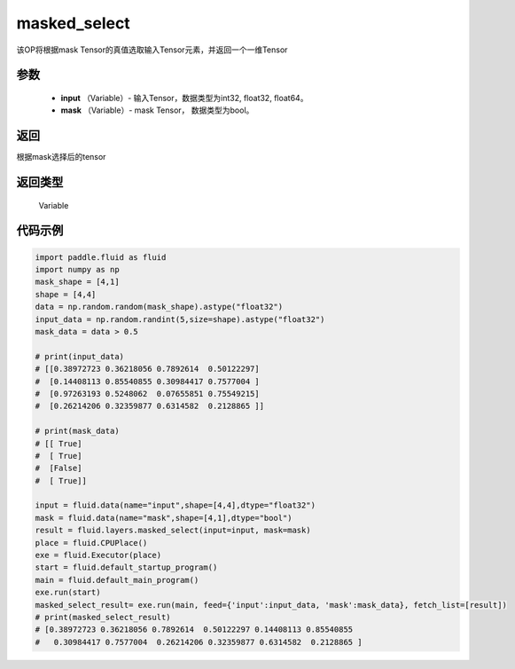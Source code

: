 .. _cn_api_fluid_layers_masked_select:

masked_select
-------------------------------

.. py:function:: paddle.fluid.layers.masked_select(input, mask)

该OP将根据mask Tensor的真值选取输入Tensor元素，并返回一个一维Tensor

参数
::::::::::::

          - **input** （Variable）- 输入Tensor，数据类型为int32, float32, float64。
          - **mask** （Variable）- mask Tensor， 数据类型为bool。


返回
::::::::::::
根据mask选择后的tensor

返回类型
::::::::::::
  Variable


代码示例
::::::::::::

..  code-block:: python

    import paddle.fluid as fluid
    import numpy as np
    mask_shape = [4,1]
    shape = [4,4]
    data = np.random.random(mask_shape).astype("float32")
    input_data = np.random.randint(5,size=shape).astype("float32")
    mask_data = data > 0.5

    # print(input_data)
    # [[0.38972723 0.36218056 0.7892614  0.50122297]
    #  [0.14408113 0.85540855 0.30984417 0.7577004 ]
    #  [0.97263193 0.5248062  0.07655851 0.75549215]
    #  [0.26214206 0.32359877 0.6314582  0.2128865 ]]

    # print(mask_data)
    # [[ True]
    #  [ True]
    #  [False]
    #  [ True]]

    input = fluid.data(name="input",shape=[4,4],dtype="float32")
    mask = fluid.data(name="mask",shape=[4,1],dtype="bool")
    result = fluid.layers.masked_select(input=input, mask=mask)
    place = fluid.CPUPlace()
    exe = fluid.Executor(place)
    start = fluid.default_startup_program()
    main = fluid.default_main_program()
    exe.run(start)
    masked_select_result= exe.run(main, feed={'input':input_data, 'mask':mask_data}, fetch_list=[result])
    # print(masked_select_result)
    # [0.38972723 0.36218056 0.7892614  0.50122297 0.14408113 0.85540855
    #   0.30984417 0.7577004  0.26214206 0.32359877 0.6314582  0.2128865 ]


